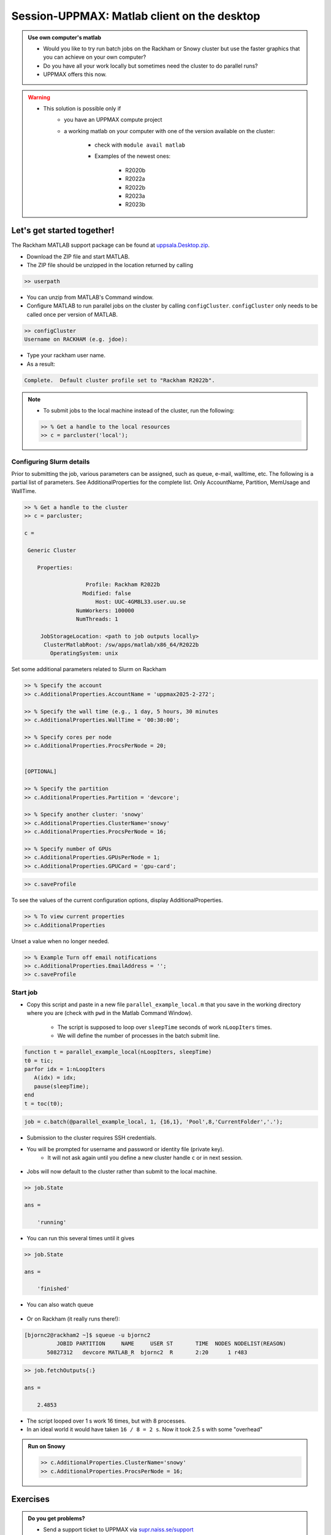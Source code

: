 Session-UPPMAX: Matlab client on the desktop
=====================================

.. admonition:: Use own computer's matlab

   - Would you like to try run batch jobs on the Rackham or Snowy cluster but use the faster graphics that you can achieve on your own computer?
   - Do you have all your work locally but sometimes need the cluster to do parallel runs?
   - UPPMAX offers this now.

.. warning::

   - This solution is possible only if
      - you have an UPPMAX compute project 
      - a working matlab on your computer with one of the version available on the cluster:

         - check with ``module avail matlab``
         - Examples of the newest ones: 

            - R2020b
            - R2022a
            - R2022b
            - R2023a
            - R2023b


Let's get started together!
---------------------------

.. demo::

   - You can try to type-along

The Rackham MATLAB support package can be found at `uppsala.Desktop.zip <https://github.com/UPPMAX/UPPMAX-documentation/raw/main/docs/software/files/matlab/uppsala.Desktop.zip>`_.


- Download the ZIP file and start MATLAB.
- The ZIP file should be unzipped in the location returned by calling

.. code-block:: matlab

   >> userpath

- You can unzip from MATLAB's Command window.

- Configure MATLAB to run parallel jobs on the cluster by calling ``configCluster``. ``configCluster`` only needs to be called once per version of MATLAB.

.. code-block:: matlab

   >> configCluster
   Username on RACKHAM (e.g. jdoe):  

- Type your rackham user name.
- As a result:

.. code-block:: matlab 
   
   Complete.  Default cluster profile set to "Rackham R2022b".


.. note:: 

   - To submit jobs to the local machine instead of the cluster, run the following:

   .. code-block:: matlab

      >> % Get a handle to the local resources
      >> c = parcluster('local');


Configuring Slurm details
.........................

Prior to submitting the job, various parameters can be assigned, such as queue, e-mail, walltime, etc.  The following is a partial list of parameters.  See AdditionalProperties for the complete list.  Only AccountName, Partition, MemUsage and WallTime.

.. code-block:: matlab

   >> % Get a handle to the cluster
   >> c = parcluster;

   c = 

    Generic Cluster

       Properties: 

                      Profile: Rackham R2022b
                     Modified: false
                         Host: UUC-4GM8L33.user.uu.se
                   NumWorkers: 100000
                   NumThreads: 1

        JobStorageLocation: <path to job outputs locally>
         ClusterMatlabRoot: /sw/apps/matlab/x86_64/R2022b
           OperatingSystem: unix

Set some additional parameters related to Slurm on Rackham

.. code-block:: matlab

   >> % Specify the account
   >> c.AdditionalProperties.AccountName = 'uppmax2025-2-272';

   >> % Specify the wall time (e.g., 1 day, 5 hours, 30 minutes
   >> c.AdditionalProperties.WallTime = '00:30:00';

   >> % Specify cores per node
   >> c.AdditionalProperties.ProcsPerNode = 20;


   [OPTIONAL]

   >> % Specify the partition
   >> c.AdditionalProperties.Partition = 'devcore';

   >> % Specify another cluster: 'snowy'
   >> c.AdditionalProperties.ClusterName='snowy'
   >> c.AdditionalProperties.ProcsPerNode = 16;

   >> % Specify number of GPUs
   >> c.AdditionalProperties.GPUsPerNode = 1;
   >> c.AdditionalProperties.GPUCard = 'gpu-card';

.. code-block:: matlab

   >> c.saveProfile

To see the values of the current configuration options, display AdditionalProperties.

.. code-block:: matlab

   >> % To view current properties
   >> c.AdditionalProperties

Unset a value when no longer needed.

.. code-block:: matlab

   >> % Example Turn off email notifications
   >> c.AdditionalProperties.EmailAddress = '';
   >> c.saveProfile


Start job
.........

- Copy this script and paste in a new file ``parallel_example_local.m`` that you save in the working directory where you are (check with ``pwd`` in the Matlab Command Window).

    - The script is supposed to loop over ``sleepTime`` seconds of work ``nLoopIters`` times. 
    - We will define the number of processes in the batch submit line.

.. code-block:: matlab

   function t = parallel_example_local(nLoopIters, sleepTime)
   t0 = tic;
   parfor idx = 1:nLoopIters
      A(idx) = idx;
      pause(sleepTime);
   end
   t = toc(t0);


.. code-block:: matlab

   job = c.batch(@parallel_example_local, 1, {16,1}, 'Pool',8,'CurrentFolder','.');

- Submission to the cluster requires SSH credentials. 
- You will be prompted for username and password or identity file (private key). 
    - It will not ask again until you define a new cluster handle ``c`` or in next session.

.. figure:: ./img/matlab_usercred.PNG

.. figure:: ./img/matlab_enterpasswd.PNG

- Jobs will now default to the cluster rather than submit to the local machine.

.. code-block:: matlab

   >> job.State

   ans =

       'running'

- You can run this several times until it gives 

.. code-block:: matlab

   >> job.State

   ans =

       'finished'

- You can also watch queue

.. figure:: ./img/matlab_jobmonitor.PNG

- Or on Rackham (it really runs there!):

.. code-block:: console

   [bjornc2@rackham2 ~]$ squeue -u bjornc2
             JOBID PARTITION     NAME     USER ST       TIME  NODES NODELIST(REASON)
          50827312   devcore MATLAB_R  bjornc2  R       2:20      1 r483

.. code-block:: matlab

   >> job.fetchOutputs{:}

   ans =

       2.4853

- The script looped over 1 s work 16 times, but with 8 processes.
- In an ideal world it would have taken ``16 / 8 = 2 s``. Now it took 2.5 s with some "overhead"

.. admonition:: Run on Snowy

   .. code-block:: matlab

      >> c.AdditionalProperties.ClusterName='snowy'
      >> c.AdditionalProperties.ProcsPerNode = 16;



Exercises
---------

.. challenge:: 1. Configure your local Matlab to talk to UPPMAX

   - Use the instructions above to try to make it work!

.. challenge:: 2. Run a script on snowy

   - Try to run a script from the `MATLAB GUI and SLURM session <./jobsMatlab.html>`_
   - Check in a rackham terminal: ``squeue -M snowy --me``

.. keypoints:: 

   - Steps to configure  first time 
       - download and decompress UPPMAX configure file.
       - run configCluster on local MATLAB and set user name
   - Steps to run
       - set ``parcluster`` settings, like you do otherwise.
   - Note: only ``parcluster`` will work, not ``parpool``.

.. admonition:: Do you get problems?

   - Send a support ticket to UPPMAX via `supr.naiss.se/support <javascript:void(window.open('https://supr.naiss.se/support/?centre_resource=c4','_blank','toolbar=1,location=1,status=1,menubar=1,scrollbars=1,resizable=1'));>`_



